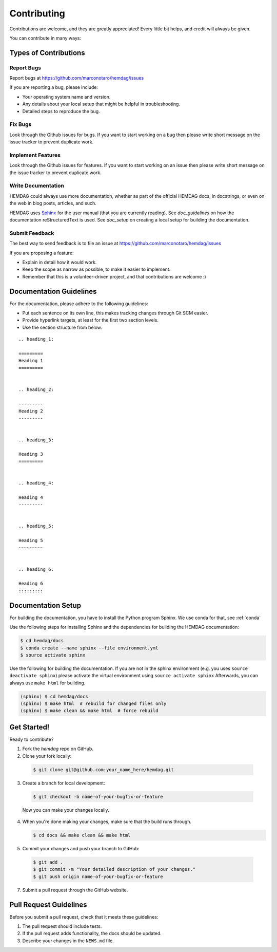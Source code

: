 .. _contributing:

============
Contributing
============

Contributions are welcome, and they are greatly appreciated!
Every little bit helps, and credit will always be given.

You can contribute in many ways:

----------------------
Types of Contributions
----------------------


Report Bugs
===========

Report bugs at https://github.com/marconotaro/hemdag/issues

If you are reporting a bug, please include:

* Your operating system name and version.
* Any details about your local setup that might be helpful in troubleshooting.
* Detailed steps to reproduce the bug.


Fix Bugs
========

Look through the Github issues for bugs.
If you want to start working on a bug then please write short message on the issue tracker to prevent duplicate work.


Implement Features
==================

Look through the Github issues for features.
If you want to start working on an issue then please write short message on the issue tracker to prevent duplicate work.


Write Documentation
===================

HEMDAG could always use more documentation, whether as part of the official HEMDAG docs, in docstrings, or even on the web in blog posts, articles, and such.

HEMDAG uses `Sphinx <https://sphinx-doc.org>`_ for the user manual (that you are currently reading).
See `doc_guidelines` on how the documentation reStructuredText is used.
See `doc_setup` on creating a local setup for building the documentation.


Submit Feedback
===============

The best way to send feedback is to file an issue at https://github.com/marconotaro/hemdag/issues

If you are proposing a feature:

* Explain in detail how it would work.
* Keep the scope as narrow as possible, to make it easier to implement.
* Remember that this is a volunteer-driven project, and that contributions are welcome :)


.. _doc_guidelines:

------------------------
Documentation Guidelines
------------------------

For the documentation, please adhere to the following guidelines:

- Put each sentence on its own line, this makes tracking changes through Git SCM easier.
- Provide hyperlink targets, at least for the first two section levels.
- Use the section structure from below.

::

    .. heading_1:

    =========
    Heading 1
    =========


    .. heading_2:

    ---------
    Heading 2
    ---------


    .. heading_3:

    Heading 3
    =========


    .. heading_4:

    Heading 4
    ---------


    .. heading_5:

    Heading 5
    ~~~~~~~~~


    .. heading_6:

    Heading 6
    :::::::::


.. _doc_setup:

-------------------
Documentation Setup
-------------------

For building the documentation, you have to install the Python program Sphinx.
We use conda for that, see :ref:`conda`

Use the following steps for installing Sphinx and the dependencies for building the HEMDAG documentation:

.. code-block:: console

    $ cd hemdag/docs
    $ conda create --name sphinx --file environment.yml
    $ source activate sphinx

Use the following for building the documentation.
If you are not in the sphinx environment (e.g. you uses ``source deactivate sphinx``) please activate the virtual environment using ``source activate sphinx``
Afterwards, you can always use ``make html`` for building.

.. code-block:: console

    (sphinx) $ cd hemdag/docs
    (sphinx) $ make html  # rebuild for changed files only
    (sphinx) $ make clean && make html  # force rebuild


------------
Get Started!
------------

Ready to contribute?

1. Fork the `hemdag` repo on GitHub.
2. Clone your fork locally:

  .. code-block:: console

      $ git clone git@github.com:your_name_here/hemdag.git

3. Create a branch for local development:

  .. code-block:: console

      $ git checkout -b name-of-your-bugfix-or-feature

  Now you can make your changes locally.

4. When you're done making your changes, make sure that the build runs through.

   .. code-block:: console

      $ cd docs && make clean && make html

5. Commit your changes and push your branch to GitHub:

  .. code-block:: console

    $ git add .
    $ git commit -m "Your detailed description of your changes."
    $ git push origin name-of-your-bugfix-or-feature

7. Submit a pull request through the GitHub website.


-----------------------
Pull Request Guidelines
-----------------------

Before you submit a pull request, check that it meets these guidelines:

1. The pull request should include tests.
2. If the pull request adds functionality, the docs should be updated.
3. Describe your changes in the ``NEWS.md`` file.
